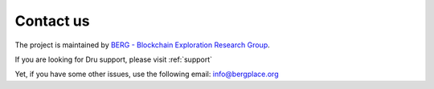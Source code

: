 .. _contact-us:

Contact us
==========

The project is maintained by `BERG - Blockchain Exploration Research Group <https://bergplace.org/>`_.

If you are looking for Dru support, please visit :ref:`support`

Yet, if you have some other issues, use the following email: `info@bergplace.org <mailto:info@bergplace.org>`_